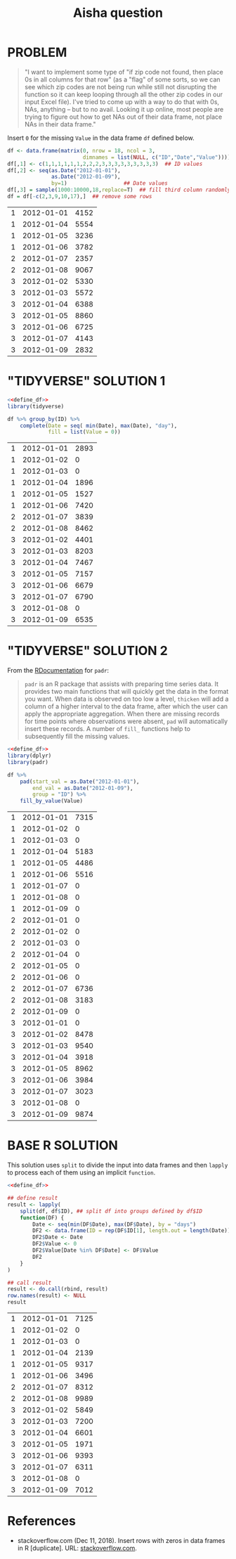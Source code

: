 #+title: Aisha question
#+startup: overview hideblocks indent
* PROBLEM

#+begin_quote
"I want to implement some type of "if zip code not found, then place
0s in all columns for that row" (as a "flag" of some sorts, so we can
see which zip codes are not being run while still not disrupting the
function so it can keep looping through all the other zip codes in
our input Excel file). I've tried to come up with a way to do that
with 0s, NAs, anything -- but to no avail. Looking it up online, most
people are trying to figure out how to get NAs out of their data
frame, not place NAs in their data frame."
#+end_quote

   Insert ~0~ for the missing ~Value~ in the data frame ~df~ defined below.

   #+name: define_df
   #+begin_src R :exports both
     df <- data.frame(matrix(0, nrow = 18, ncol = 3,
                             dimnames = list(NULL, c("ID","Date","Value"))))
     df[,1] <- c(1,1,1,1,1,1,2,2,2,3,3,3,3,3,3,3,3,3)  ## ID values
     df[,2] <- seq(as.Date("2012-01-01"),
                   as.Date("2012-01-09"),
                   by=1)                  ## Date values
     df[,3] = sample(1000:10000,18,replace=T)  ## fill third column randomly
     df = df[-c(2,3,9,10,17),]  ## remove some rows
   #+end_src

   #+RESULTS: define_df
   | 1 | 2012-01-01 | 4152 |
   | 1 | 2012-01-04 | 5554 |
   | 1 | 2012-01-05 | 3236 |
   | 1 | 2012-01-06 | 3782 |
   | 2 | 2012-01-07 | 2357 |
   | 2 | 2012-01-08 | 9067 |
   | 3 | 2012-01-02 | 5330 |
   | 3 | 2012-01-03 | 5572 |
   | 3 | 2012-01-04 | 6388 |
   | 3 | 2012-01-05 | 8860 |
   | 3 | 2012-01-06 | 6725 |
   | 3 | 2012-01-07 | 4143 |
   | 3 | 2012-01-09 | 2832 |

* "TIDYVERSE" SOLUTION 1

   #+begin_src R :noweb yes :exports both
     <<define_df>>
     library(tidyverse)

     df %>% group_by(ID) %>%
         complete(Date = seq( min(Date), max(Date), "day"),
                  fill = list(Value = 0))
   #+end_src

   #+RESULTS:
   | 1 | 2012-01-01 | 2893 |
   | 1 | 2012-01-02 |    0 |
   | 1 | 2012-01-03 |    0 |
   | 1 | 2012-01-04 | 1896 |
   | 1 | 2012-01-05 | 1527 |
   | 1 | 2012-01-06 | 7420 |
   | 2 | 2012-01-07 | 3839 |
   | 2 | 2012-01-08 | 8462 |
   | 3 | 2012-01-02 | 4401 |
   | 3 | 2012-01-03 | 8203 |
   | 3 | 2012-01-04 | 7467 |
   | 3 | 2012-01-05 | 7157 |
   | 3 | 2012-01-06 | 6679 |
   | 3 | 2012-01-07 | 6790 |
   | 3 | 2012-01-08 |    0 |
   | 3 | 2012-01-09 | 6535 |

* "TIDYVERSE" SOLUTION 2

   From the [[https://www.rdocumentation.org/packages/padr/versions/0.6.0][RDocumentation]] for ~padr~:
   #+begin_quote
   ~padr~ is an R package that assists with preparing time series
   data. It provides two main functions that will quickly get the data
   in the format you want. When data is observed on too low a level,
   ~thicken~ will add a column of a higher interval to the data frame,
   after which the user can apply the appropriate aggregation. When
   there are missing records for time points where observations were
   absent, ~pad~ will automatically insert these records. A number of
   ~fill_~ functions help to subsequently fill the missing values.
   #+end_quote

   #+begin_src R :noweb yes :exports both
     <<define_df>>
     library(dplyr)
     library(padr)

     df %>%
         pad(start_val = as.Date("2012-01-01"),
             end_val = as.Date("2012-01-09"),
             group = "ID") %>%
         fill_by_value(Value)
   #+end_src

   #+RESULTS:
   | 1 | 2012-01-01 | 7315 |
   | 1 | 2012-01-02 |    0 |
   | 1 | 2012-01-03 |    0 |
   | 1 | 2012-01-04 | 5183 |
   | 1 | 2012-01-05 | 4486 |
   | 1 | 2012-01-06 | 5516 |
   | 1 | 2012-01-07 |    0 |
   | 1 | 2012-01-08 |    0 |
   | 1 | 2012-01-09 |    0 |
   | 2 | 2012-01-01 |    0 |
   | 2 | 2012-01-02 |    0 |
   | 2 | 2012-01-03 |    0 |
   | 2 | 2012-01-04 |    0 |
   | 2 | 2012-01-05 |    0 |
   | 2 | 2012-01-06 |    0 |
   | 2 | 2012-01-07 | 6736 |
   | 2 | 2012-01-08 | 3183 |
   | 2 | 2012-01-09 |    0 |
   | 3 | 2012-01-01 |    0 |
   | 3 | 2012-01-02 | 8478 |
   | 3 | 2012-01-03 | 9540 |
   | 3 | 2012-01-04 | 3918 |
   | 3 | 2012-01-05 | 8962 |
   | 3 | 2012-01-06 | 3984 |
   | 3 | 2012-01-07 | 3023 |
   | 3 | 2012-01-08 |    0 |
   | 3 | 2012-01-09 | 9874 |

* BASE R SOLUTION

   This solution uses ~split~ to divide the input into data frames and
   then ~lapply~ to process each of them using an implicit ~function~.

   #+begin_src R :noweb yes :exports both
     <<define_df>>

     ## define result
     result <- lapply(
         split(df, df$ID), ## split df into groups defined by df$ID
         function(DF) {
             Date <- seq(min(DF$Date), max(DF$Date), by = "days")
             DF2 <- data.frame(ID = rep(DF$ID[1], length.out = length(Date)))
             DF2$Date <- Date
             DF2$Value <- 0
             DF2$Value[Date %in% DF$Date] <- DF$Value
             DF2
         }
     )

     ## call result
     result <- do.call(rbind, result)
     row.names(result) <- NULL
     result
   #+end_src

   #+RESULTS:
   | 1 | 2012-01-01 | 7125 |
   | 1 | 2012-01-02 |    0 |
   | 1 | 2012-01-03 |    0 |
   | 1 | 2012-01-04 | 2139 |
   | 1 | 2012-01-05 | 9317 |
   | 1 | 2012-01-06 | 3496 |
   | 2 | 2012-01-07 | 8312 |
   | 2 | 2012-01-08 | 9989 |
   | 3 | 2012-01-02 | 5849 |
   | 3 | 2012-01-03 | 7200 |
   | 3 | 2012-01-04 | 6601 |
   | 3 | 2012-01-05 | 1971 |
   | 3 | 2012-01-06 | 9393 |
   | 3 | 2012-01-07 | 6311 |
   | 3 | 2012-01-08 |    0 |
   | 3 | 2012-01-09 | 7012 |

* References

- stackoverflow.com (Dec 11, 2018). Insert rows with zeros in data
  frames in R [duplicate]. URL: [[https://stackoverflow.com/questions/53729693/insert-rows-with-zeros-in-data-frames-in-r][stackoverflow.com]].

